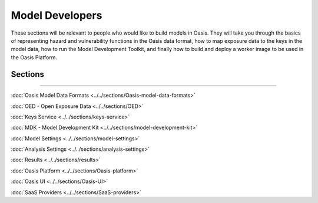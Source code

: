 Model Developers
================

These sections will be relevant to people who would like to build models in Oasis. They will take you through the basics of 
representing hazard and vulnerability functions in the Oasis data format, how to map exposure data to the keys in the model 
data, how to run the Model Development Toolkit, and finally how to build and deploy a worker image to be used in the Oasis 
Platform.

Sections
--------

----

:doc:`Oasis Model Data Formats <../../sections/Oasis-model-data-formats>`

:doc:`OED - Open Exposure Data <../../sections/OED>`

:doc:`Keys Service <../../sections/keys-service>`

:doc:`MDK - Model Development Kit <../../sections/model-development-kit>`

:doc:`Model Settings <../../sections/model-settings>`

:doc:`Analysis Settings <../../sections/analysis-settings>`

:doc:`Results <../../sections/results>`

:doc:`Oasis Platform <../../sections/Oasis-platform>`

:doc:`Oasis UI <../../sections/Oasis-UI>`

:doc:`SaaS Providers <../../sections/SaaS-providers>`